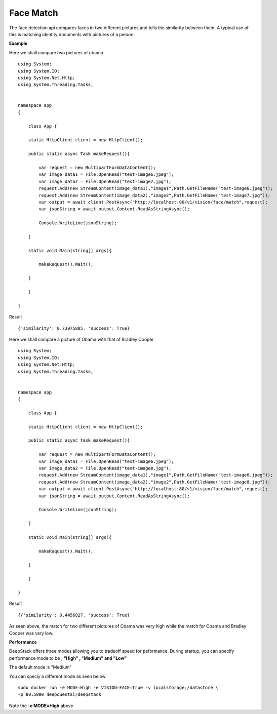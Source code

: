 .. DeepStack documentation master file, created by
   sphinx-quickstart on Wed Dec 12 17:30:35 2018.
   You can adapt this file completely to your liking, but it should at least
   contain the root `toctree` directive.

.. _facematch:

Face Match
===========

The face detection api compares faces in two different pictures and tells the similarity between them.
A typical use of this is matching identity documents with pictures of a person.


**Example**

Here we shall compare two pictures of obama

.. figure:: test-image6.jpeg
    :align: center

.. figure:: test-image7.jpg
    :align: center

::

    using System;
    using System.IO;
    using System.Net.Http;
    using System.Threading.Tasks;


    namespace app
    {

        class App {

        static HttpClient client = new HttpClient();

        public static async Task makeRequest(){

            var request = new MultipartFormDataContent();
            var image_data1 = File.OpenRead("test-image6.jpeg");
            var image_data2 = File.OpenRead("test-image7.jpg");
            request.Add(new StreamContent(image_data1),"image1",Path.GetFileName("test-image6.jpeg"));
            request.Add(new StreamContent(image_data2),"image2",Path.GetFileName("test-image7.jpg"));
            var output = await client.PostAsync("http://localhost:80/v1/vision/face/match",request);
            var jsonString = await output.Content.ReadAsStringAsync();
            
            Console.WriteLine(jsonString);

        }

        static void Main(string[] args){

            makeRequest().Wait();

        }

        }
    
    }

Result ::

    {'similarity': 0.73975885, 'success': True}

Here we shall compare a picture of Obama with that of Bradley Cooper

.. figure:: test-image6.jpeg
    :align: center

.. figure:: test-image8.jpg
    :align: center

::

    using System;
    using System.IO;
    using System.Net.Http;
    using System.Threading.Tasks;


    namespace app
    {

        class App {

        static HttpClient client = new HttpClient();

        public static async Task makeRequest(){

            var request = new MultipartFormDataContent();
            var image_data1 = File.OpenRead("test-image6.jpeg");
            var image_data2 = File.OpenRead("test-image8.jpg");
            request.Add(new StreamContent(image_data1),"image1",Path.GetFileName("test-image6.jpeg"));
            request.Add(new StreamContent(image_data2),"image2",Path.GetFileName("test-image8.jpg"));
            var output = await client.PostAsync("http://localhost:80/v1/vision/face/match",request);
            var jsonString = await output.Content.ReadAsStringAsync();
            
            Console.WriteLine(jsonString);

        }

        static void Main(string[] args){

            makeRequest().Wait();

        }

        }
    
    }

Result ::

    {{'similarity': 0.4456827, 'success': True}

As seen above, the match for two different pictures of Obama was very high while the match for Obama and Bradley Cooper was very low.

**Performance**

DeepStack offers three modes allowing you to tradeoff speed for peformance. 
During startup, you can specify performance mode to be , **"High" , "Medium" and "Low"**

The default mode is "Medium"

You can speciy a different mode as seen below ::

    sudo docker run -e MODE=High -e VISION-FACE=True -v localstorage:/datastore \
    -p 80:5000 deepquestai/deepstack

Note the -**e MODE=High** above